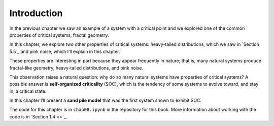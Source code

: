 Introduction
------------
In the previous chapter we saw an example of a system with a critical point and we explored one of the common properties of critical systems, fractal geometry.

In this chapter, we explore two other properties of critical systems: heavy-tailed distributions, which we saw in `Section 5.5`_ and pink noise, which I’ll explain in this chapter.

These properties are interesting in part because they appear frequently in nature; that is, many natural systems produce fractal-like geometry, heavy-tailed distributions, and pink noise.

This observation raises a natural question: why do so many natural systems have properties of critical systems? A possible answer is **self-organized criticality** (SOC), which is the tendency of some systems to evolve toward, and stay in, a critical state.

In this chapter I’ll present a **sand pile model** that was the first system shown to exhibit SOC.

The code for this chapter is in ``chap08.ipynb`` in the repository for this book. More information about working with the code is in `Section 1.4 <>`_.